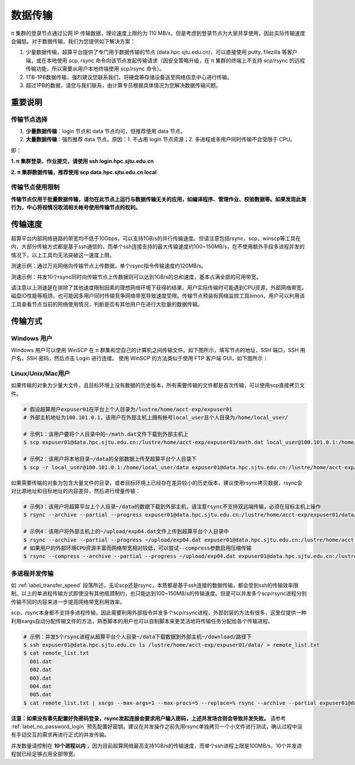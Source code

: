 .. _label_transfer:

***********
数据传输
***********

π 集群的登录节点通过公网 IP 传输数据，理论速度上限约为 110 MB/s，但是考虑到登录节点为大家共享使用，因此实际传输速度会偏低。对于数据传输，我们为您提供如下解决方案：

1. 少量数据传输，超算平台提供了专门用于数据传输的节点 (data.hpc.sjtu.edu.cn)，可以直接使用 putty, filezilla 等客户端，或在本地使用 scp, rsync 命令向该节点发起传输请求（因安全策略升级，在 π 集群的终端上不支持 scp/rsync 的远程传输功能，所以需要从用户本地终端使用 scp/rsync 命令）。

2. 1TB-1PB数据传输，强烈建议您联系我们，将硬盘等存储设备送至网络信息中心进行传输。

3. 超过1PB的数据，请您与我们联系，由计算专员根据具体情况为您解决数据传输问题。

重要说明
=========

传输节点选择
-------------

1. **少量数据传输**：login 节点和 data 节点均可，但推荐使用 data 节点。

2. **大量数据传输**：强烈推荐 data 节点。原因：1. 不占用 login 节点资源；2. 多进程或多用户同时传输不会受限于 CPU。

即：

**1. π 集群登录、作业提交，请使用 ssh login.hpc.sjtu.edu.cn**

**2. π 集群数据传输，推荐使用 scp data.hpc.sjtu.edu.cn local**

传输节点使用限制
------------------

**传输节点仅用于批量数据传输，请勿在此节点上运行与数据传输无关的应用，如编译程序、管理作业、校验数据等。如果发现此类行为，中心将视情况取消相关帐号使用传输节点的权利。**

.. _label_transfer_speed:

传输速度
=========

超算平台内部网络链路的带宽均不低于10Gbps，可以支持1GB/s的并行传输速度。但请注意包括rsync，scp，winscp等工具在内，大部分传输方式都是基于ssh通信的，而单个ssh连接支持的最大传输速度约100~150MB/s，在不使用额外手段多进程并发的情况下，以上工具均无法突破这一速度上限。

测速示例：通过万兆网络向传输节点上传数据，单个rsync指令传输速度约120MB/s。

.. image:: img/004.png
   :alt: single rsync test

测速示例：并发10个rsync同时向传输节点上传数据则可以达到1GB/s的总和速度，基本占满全部的可用带宽。

.. image:: img/005.png
   :alt: multiple rsync test

请注意以上测速是在排除了其他速度限制因素的理想网络环境下获得的结果，用户实际传输时可能遇到CPU资源，外部网络带宽，磁盘IO性能等瓶颈，也可能因多用户同时传输竞争网络带宽导致速度受限。传输节点预装有网络监控工具bmon，用户可以利用该工具查看节点当前的网络使用情况，判断是否有其他用户在进行大批量的数据传输。

传输方式
=========

Windows 用户
-------------

Windows 用户可以使用 WinSCP 在 π 群集和您自己的计算机之间传输文件。如下图所示，填写节点的地址，SSH 端口，SSH 用户名，SSH 密码，然后点击 Login 进行连接。 使用 WinSCP 的方法类似于使用 FTP 客户端 GUI，如下图所示：

.. image:: img/winscp01.png
   :alt: winscp example
   :height: 423px
   :width: 626px
   :scale: 75%

Linux/Unix/Mac用户
--------------------

如果传输的对象为少量大文件，且目标环境上没有数据的历史版本，所有需要传输的文件都是首次传输，可以使用scp直接拷贝文件。

.. code:: bash

   # 假设超算用户expuser01在平台上个人目录为/lustre/home/acct-exp/expuser01
   # 外部主机地址为100.101.0.1，该用户在外部主机上拥有帐号local_user且个人目录为/home/local_user/

   # 示例1：该用户要将个人目录中的~/math.dat文件下载到外部主机上
   $ scp expuser01@data.hpc.sjtu.edu.cn:/lustre/home/acct-exp/expuser01/math.dat local_user@100.101.0.1:/home/local_user/

   # 示例2：该用户将本地目录~/data的全部数据上传至超算平台个人目录下
   $ scp -r local_user@100.101.0.1:/home/local_user/data expuser01@data.hpc.sjtu.edu.cn:/lustre/home/acct-exp/expuser01/

如果需要传输的对象为包含大量文件的目录，或者目标环境上已经存在差异较小的历史版本，建议使用rsync拷贝数据，rsync会对比源地址和目标地址的内容差异，然后进行增量传输：

.. code:: bash

   # 示例3：该用户将超算平台上个人目录~/data的数据下载到外部主机，请注意rsync不支持双远端传输，必须在目标主机上操作
   $ rsync --archive --partial --progress expuser01@data.hpc.sjtu.edu.cn:/lustre/home/acct-exp/expuser01/data/ ~/download/

   # 示例4：该用户将外部主机上的~/upload/exp04.dat文件上传到超算平台个人目录中
   $ rsync --archive --partial --progress ~/upload/exp04.dat expuser01@data.hpc.sjtu.edu.cn:/lustre/home/acct-exp/expuser01/
   # 如果用户的外部环境CPU资源丰富而网络带宽相对较低，可以尝试--compress参数启用压缩传输
   $ rsync --compress --archive --partial --progress ~/upload/exp04.dat expuser01@data.hpc.sjtu.edu.cn:/lustre/home/acct-exp/expuser01/

多进程并发传输
---------------

如 :ref:`label_transfer_speed` 段落所述，无论scp还是rsync，本质都是基于ssh连接的数据传输，都会受到ssh的传输效率限制。以上的单进程传输方式即使没有其他瓶颈制约，也只能达到100~150MB/s的传输速度。但是可以并发多个scp/rsync进程分别传输不同的内容来进一步提高网络带宽利用效率。

scp，rsync本身都不支持多进程传输，因此需要利用外部指令并发多个scp/rsync进程，外部封装的方法有很多，这里仅提供一种利用xargs自动分配传输文件的方法，熟悉脚本的用户也可以自制脚本来更灵活地将传输任务分配给各个传输进程。

.. code:: bash

   # 示例：并发5个rsync进程从超算平台个人目录~/data下载数据到外部主机~/download/路径下
   $ ssh expuser01@data.hpc.sjtu.edu.cn ls /lustre/home/acct-exp/expuser01/data/ > remote_list.txt
   $ cat remote_list.txt
     001.dat
     002.dat
     003.dat
     004.dat
     005.dat
   $ cat remote_list.txt | xargs --max-args=1 --max-procs=5 --replace=% rsync --archive --partial expuser01@data.hpc.sjtu.edu.cn:/lustre/home/acct-exp/expuser01/data/% ~/download/

**注意：如果没有事先配置好免密码登录，rsync发起连接会要求用户输入密码，上述并发场合则会导致并发失败。** 请参考 :ref:`label_no_password_login` 预先配置好密钥。建议在并发操作之前先用rsync单独拷贝一个小文件进行测试，确认过程中没有手动交互的需求再进行正式的并发传输。

并发数量请控制在 **10个进程以内** ，因为目前超算网络最高支持1GB/s的传输速度，而单个ssh进程上限是100MB/s，10个并发进程就已经足够占用全部带宽。
